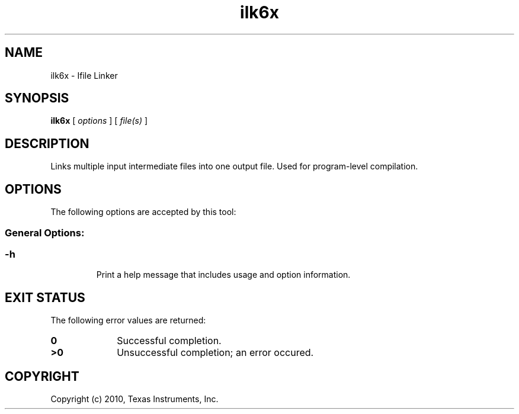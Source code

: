 .bd B 3
.TH ilk6x 1 "Aug 26, 2010" "TI Tools" "TI Code Generation Tools"
.SH NAME
ilk6x - Ifile Linker
.SH SYNOPSIS
.B ilk6x
[
.I options
] [
.I file(s)
]
.SH DESCRIPTION
Links multiple input intermediate files into one output file.  Used for program-level compilation.
.SH OPTIONS
The following options are accepted by this tool:
.SS General Options:
.SS
.TP
-h
Print a help message that includes usage and option information.
.SH EXIT STATUS
The following error values are returned:
.PD 0
.TP 10
.B 0
Successful completion.
.TP
.B >0
Unsuccessful completion; an error occured.
.PD
.SH COPYRIGHT
.TP
Copyright (c) 2010, Texas Instruments, Inc.
